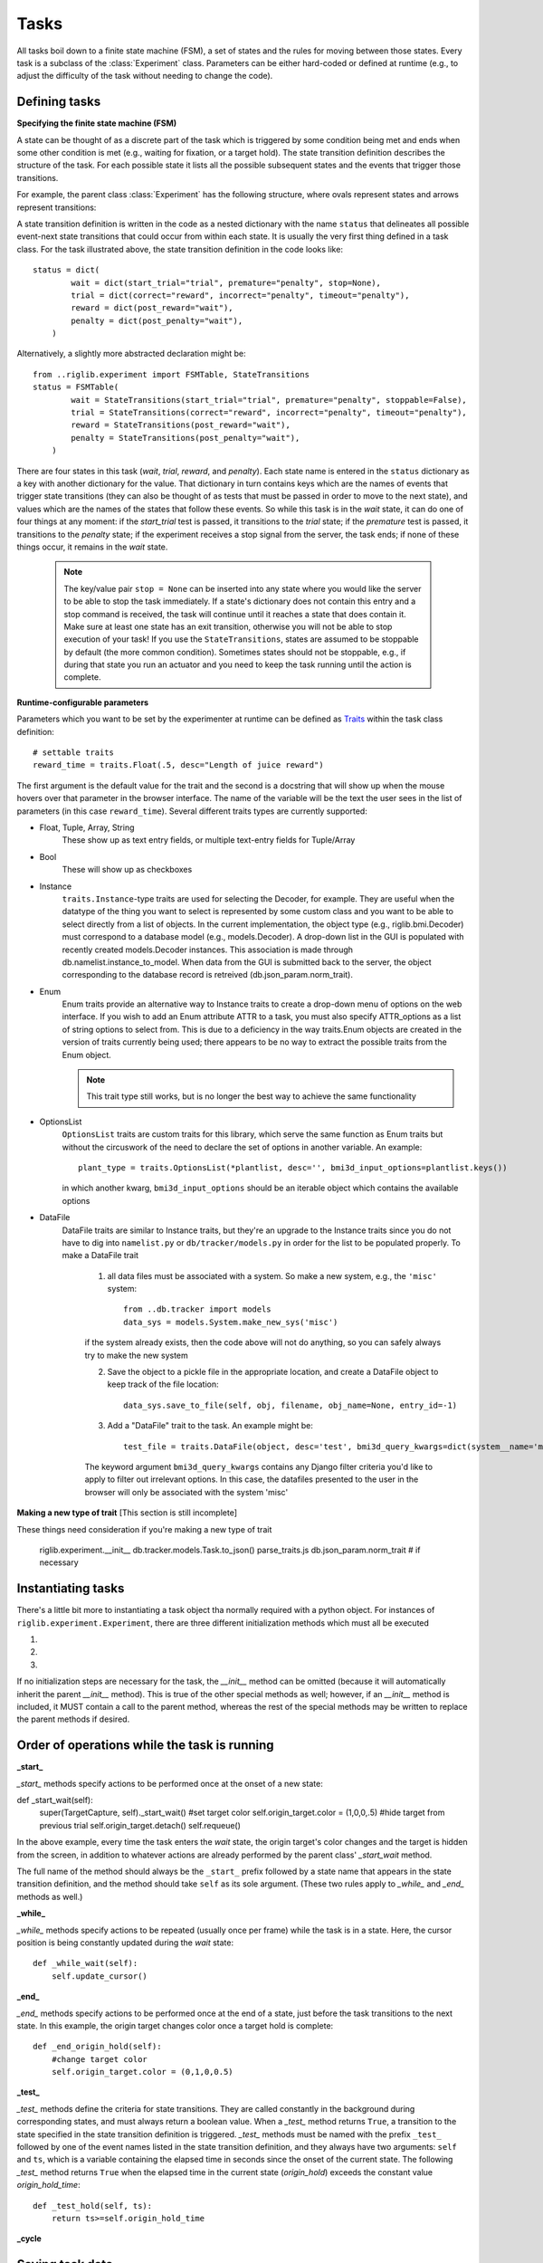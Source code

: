 ..	_tasks:

Tasks
=====

All tasks boil down to a finite state machine (FSM), a set of states and the rules for moving between those states. Every task is a subclass of the :class:`Experiment` class. Parameters can be either hard-coded or defined at runtime (e.g., to adjust the difficulty of the task without needing to change the code). 


Defining tasks
--------------

**Specifying the finite state machine (FSM)**


A state can be thought of as a discrete part of the task which is triggered by some condition being met and ends when some other condition is met (e.g., waiting for fixation, or a target hold). The state transition definition describes the structure of the task. For each possible state it lists all the possible subsequent states and the events that trigger those transitions.

For example, the parent class :class:`Experiment` has the following structure, where ovals represent states and arrows represent transitions:

..  image:: states.png

A state transition definition is written in the code as a nested dictionary with the name ``status`` that delineates all possible event-next state transitions that could occur from within each state. It is usually the very first thing defined in a task class. For the task illustrated above, the state transition definition in the code looks like::

    status = dict(
            wait = dict(start_trial="trial", premature="penalty", stop=None),
            trial = dict(correct="reward", incorrect="penalty", timeout="penalty"),
            reward = dict(post_reward="wait"),
            penalty = dict(post_penalty="wait"),
        )

Alternatively, a slightly more abstracted declaration might be::

    from ..riglib.experiment import FSMTable, StateTransitions
    status = FSMTable(
            wait = StateTransitions(start_trial="trial", premature="penalty", stoppable=False),
            trial = StateTransitions(correct="reward", incorrect="penalty", timeout="penalty"),
            reward = StateTransitions(post_reward="wait"),
            penalty = StateTransitions(post_penalty="wait"),
        )

There are four states in this task (*wait*, *trial*, *reward*, and *penalty*). Each state name is entered in the ``status`` dictionary as a key with another dictionary for the value. That dictionary in turn contains keys which are the names of events that trigger state transitions (they can also be thought of as tests that must be passed in order to move to the next state), and values which are the names of the states that follow these events. So while this task is in the *wait* state, it can do one of four things at any moment: if the *start_trial* test is passed, it transitions to the *trial* state; if the *premature* test is passed, it transitions to the *penalty* state; if the experiment receives a stop signal from the server, the task ends; if none of these things occur, it remains in the *wait* state.

    ..  note::

        The key/value pair ``stop = None`` can be inserted into any state where you would like the server to be able to stop the task immediately. If a state's dictionary does not contain this entry and a stop command is received, the task will continue until it reaches a state that does contain it. Make sure at least one state has an exit transition, otherwise you will not be able to stop execution of your task! If you use the ``StateTransitions``, states are assumed to be stoppable by default (the more common condition). Sometimes states should not be stoppable, e.g., if during that state you run an actuator and you need to keep the task running until the action is complete. 


**Runtime-configurable parameters**

Parameters which you want to be set by the experimenter at runtime can be defined as `Traits <http://code.enthought.com/projects/traits/>`_ within the task class definition::

    # settable traits
    reward_time = traits.Float(.5, desc="Length of juice reward")

The first argument is the default value for the trait and the second is a docstring that will show up when the mouse hovers over that parameter in the browser interface. The name of the variable will be the text the user sees in the list of parameters (in this case ``reward_time``). Several different traits types are currently supported: 

* Float, Tuple, Array, String
    These show up as text entry fields, or multiple text-entry fields for Tuple/Array
* Bool
    These will show up as checkboxes 
* Instance
    ``traits.Instance``-type traits are used for selecting the Decoder, for example. They are useful when the datatype of the thing you want to select is represented by some custom class and you want to be able to select directly from a list of objects. In the current implementation, the object type (e.g., riglib.bmi.Decoder) must correspond to a database model (e.g., models.Decoder). A drop-down list in the GUI is populated with recently created models.Decoder instances. This association is made through db.namelist.instance_to_model. When data from the GUI is submitted back to the server, the object corresponding to the database record is retreived (db.json_param.norm_trait). 
* Enum
    Enum traits provide an alternative way to Instance traits to create a drop-down menu of options on the web interface. If you wish to add an Enum attribute ATTR to a task, you must also specify ATTR_options as a list of string options to select from. This is due to a deficiency in the way traits.Enum objects are created in the version of traits currently being used; there appears to be no way to extract the possible traits from the Enum object.

    ..  note::

        This trait type still works, but is no longer the best way to achieve the same functionality
* OptionsList
    ``OptionsList`` traits are custom traits for this library, which serve the same function as Enum traits but without the circuswork of the need to declare the set of options in another variable. An example::

        plant_type = traits.OptionsList(*plantlist, desc='', bmi3d_input_options=plantlist.keys())

    in which another kwarg, ``bmi3d_input_options`` should be an iterable object which contains the available options
* DataFile
    DataFile traits are similar to Instance traits, but they're an upgrade to the Instance traits since you do not have to dig into ``namelist.py`` or ``db/tracker/models.py`` in order for the list to be populated properly. To make a DataFile trait

        1) all data files must be associated with a system. So make a new system, e.g., the ``'misc'`` system::

            from ..db.tracker import models
            data_sys = models.System.make_new_sys('misc')

        if the system already exists, then the code above will not do anything, so you can safely always try to make the new system


        2) Save the object to a pickle file in the appropriate location, and create a DataFile object to keep track of the file location::
    
            data_sys.save_to_file(self, obj, filename, obj_name=None, entry_id=-1)


        3) Add a "DataFile" trait to the task. An example might be::

            test_file = traits.DataFile(object, desc='test', bmi3d_query_kwargs=dict(system__name='misc'))

        The keyword argument ``bmi3d_query_kwargs`` contains any Django filter criteria you'd like to apply to filter out irrelevant options. In this case, the datafiles presented to the user in the browser will only be associated with the system 'misc'

**Making a new type of trait**
[This section is still incomplete]

These things need consideration if you're making a new type of trait

    riglib.experiment.__init__
    db.tracker.models.Task.to_json()
    parse_traits.js
    db.json_param.norm_trait # if necessary

Instantiating tasks
-------------------
There's a little bit more to instantiating a task object tha normally required with a python object. For instances of ``riglib.experiment.Experiment``, there are three different initialization methods which must all be executed


1)
    .. automethod:: riglib.experiment.Experiment.pre_init
2)
    .. automethod:: riglib.experiment.Experiment.__init__
3)
    .. automethod:: riglib.experiment.Experiment.init


If no initialization steps are necessary for the task, the *__init__* method can be omitted (because it will automatically inherit the parent *__init__* method). This is true of the other special methods as well; however, if an *__init__* method is included, it MUST contain a call to the parent method, whereas the rest of the special methods may be written to replace the parent methods if desired.


Order of operations while the task is running
---------------------------------------------

**_start_**

*_start_* methods specify actions to be performed once at the onset of a new state::

def _start_wait(self):
        super(TargetCapture, self)._start_wait()
        #set target color
        self.origin_target.color = (1,0,0,.5)
        #hide target from previous trial
        self.origin_target.detach()
        self.requeue()

In the above example, every time the task enters the *wait* state, the origin target's color changes and the target is hidden from the screen, in addition to whatever actions are already performed by the parent class' *_start_wait* method.

The full name of the method should always be the ``_start_`` prefix followed by a state name that appears in the state transition definition, and the method should take ``self`` as its sole argument. (These two rules apply to *_while_* and *_end_* methods as well.)

**_while_**

*_while_* methods specify actions to be repeated (usually once per frame) while the task is in a state. Here, the cursor position is being constantly updated during the *wait* state::

    def _while_wait(self):
        self.update_cursor()

**_end_**

*_end_* methods specify actions to be performed once at the end of a state, just before the task transitions to the next state. In this example, the origin target changes color once a target hold is complete::

    def _end_origin_hold(self):
        #change target color
        self.origin_target.color = (0,1,0,0.5)

**_test_**

*_test_* methods define the criteria for state transitions. They are called constantly in the background during corresponding states, and must always return a boolean value. When a *_test_* method returns ``True``, a transition to the state specified in the state transition definition is triggered. *_test_* methods must be named with the prefix ``_test_`` followed by one of the event names listed in the state transition definition, and they always have two arguments: ``self`` and ``ts``, which is a variable containing the elapsed time in seconds since the onset of the current state. The following *_test_* method returns ``True`` when the elapsed time in the current state (*origin_hold*) exceeds the constant value *origin_hold_time*::

    def _test_hold(self, ts):
        return ts>=self.origin_hold_time

**_cycle**

.. automethod:: riglib.experiment.Experiment._cycle




Saving task data
----------------
Two types of data saving are currently supported:
1) Saving a variable which could change on every clock tick of the FSM
2) Saving a static variable

Variables you wish to save every FSM iteration must be declared prior to starting the task. The base experiment class has an attribute 'dtype', and each new variable to save must be added to this list using the experiment.Experiment.add_dtype method. 

To actually save the variable (suppose your variable is named 'data'), sometime during the execution of the '_cycle' method of your task, you must do 

.. code-block:: python

    self.task_data['data'] = data_value

Important note: in child classes, you must do this *before* calling the ``super`` _cycle method to ensure that your data is saved properly. This is because the final ``_cycle`` in the method resolution order is the ``experiment.Experiment._cycle`` method, which will send your task_data to any registered sinks. So if you do not set the variable beforehand, it may appear as the data you have saved to file is off by one timestep.


Cleaning up tasks
-----------------
Similar to the higher than normal complexity of instantiating a task object, there are a couple of methods which also need to execute if you want your task data to be saved properly

.. automethod:: riglib.experiment.Experiment.cleanup

.. automethod:: riglib.experiment.Experiment.cleanup_hdf


Logging
-------
The :class:`LogExperiment` extends :class:`Experiment` by keeping track of (i.e., logging) events and state transitions. This provides the ability to calculate stats about state occurrences (e.g., successes per minute) as well as save the log to the database during "cleanup" time. 


Tasks with goals
----------------
The base experiment class is a barebones FSM implementation. Typical tasks will have multiple trials, with a goal (possibly different goals across trials). The :class:`Sequence` is our abstract implementation of this typical extension. 

    1) All classes which inherit from Sequence must have a "wait" state. The wait can be short (i.e., one tick of the event loop), it just needs to be named "wait" so that the actions associated with starting a new trial & creating a new target are linked to this "wait" state. 

    2) Define a sequence generator, which will define the sequence of trial types. The typical function structure is::

        def target_sequence(length=10):
            targets = []
            for k in range(length):
                ## create a new target
                new_target = np.random.uniform(3)
                targets.append(new_target)
            return targets

        Each element of the list defines the relevant goal parameters for a single trial. 

    3) "Declare" the sequence generator. 
        Each task should specify the possible sequence generators in the class attribute ``sequence_generators``, which must be specified for each task which inherits from Sequence. The list is empty by default and should be populated with the string names of functions to be used as sequence generators. Function names are assumed to be static methods of that same task class. An example::

        from ..riglib.experiment import Sequence
        class NewSequenceTask(Sequence):
            sequence_generators = ['seq1', 'seq2']

            @staticmethod
            def seq1(length=10):
                targets = []
                for k in range(length):
                    targets.append(1)

                return targets

            @staticmethod
            def seq2(length=10):
                targets = []
                for k in range(length):
                    targets.append(2)

                return targets

            # seq3 will not show up on the web interface because it is not in the list 'sequence_generators'!
            @staticmethod
            def seq3(length=10):
                targets = []
                for k in range(length):
                    targets.append(3)

                return targets

        The built-in python `decorator <http://simeonfranklin.com/blog/2012/jul/1/python-decorators-in-12-steps/>`_ ``@staticmethod`` will make the declared method a static method of the task.

    4) Parse the output of the sequence generator. During the task, the ``_start_wait`` function will be called at the start of the "wait" state (see riglib.experiment.Sequence._start_wait). This _start_wait function 

The :class:`Sequence` class further extends :class:`LogExperiment` by making the "wait" state a special state. The constructor for the :class:`Sequence` class expects a generator to be provided at construction time. During the wait state, an element is pulled from the generator. This element can be anything (an array, an object, etc.). This provides a way to specify the goal of each trial (e.g., the direction in which to reach) in a somewhat generic way. Nearly every task, to date, inherits from :class:`Sequence` and leverages this functionality.

In order to properly utilize :class:`Sequence` functionality, a generator must be provided. The typical procedure involves a generation of a list of trial goals, which are yielded by a generator one at a time. These generator functions are naturally specific to each task. A reaching task may require specification of where to place all the targets. A grasping task may also specify targets, but perhaps in a different coordinate system or with more information necessary (e.g., the type of object to present). 




Extending tasks with "features"
-------------------------------
Features are partial tasks which can be used to extend a "base" task using multiple inheritance. This functionality can be used to extend behavior for a particular state of the task (e.g., deliver a juice reward during the 'reward' state), create a "sink" to use for saving data to file (e.g., :class:`SaveHDF`), etc. 

Features should be added to the features module at the top-level of the bmi3d code. If the feature should also be selectable at runtime from the web interface, it should also be imported and added to featurelist.py. The dictionary 'features' contained within that file is used to populate the list of features selectable. Not every feature needs to be a selectable feature. Sometimes the functionality may be useful for factoring out common but requried code between different tasks. 

..  note::
    
    To keep cross-task code dependencies minimal, manage ``featurelist.py`` carefully. If you only populate it with features that you actively need, that will minimize interference from other features that you don't need. Including a feature which you don't actually need may cause unnecessary errors due to the import of code, even if you don't actually use the features in question

